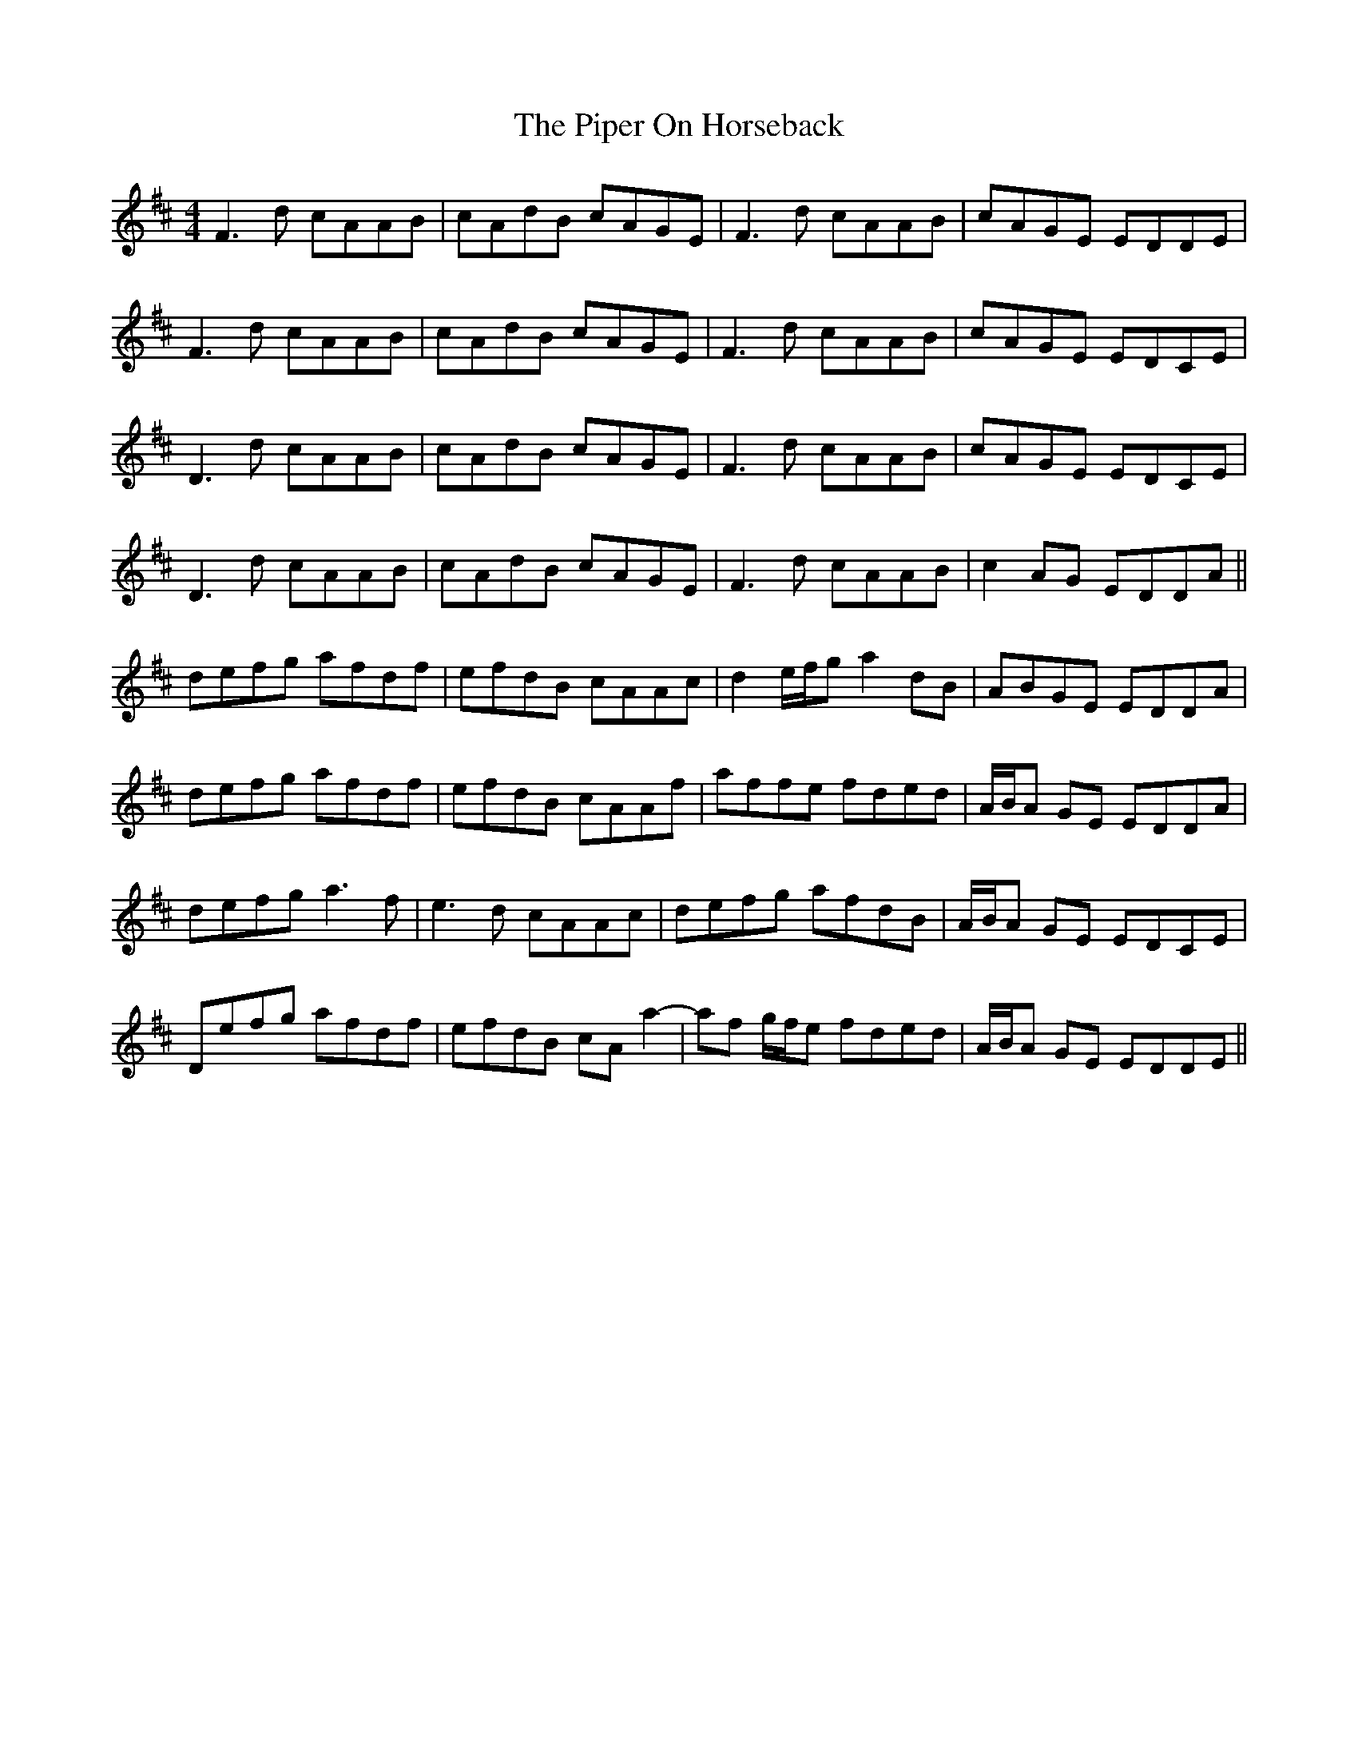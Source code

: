 X: 32389
T: Piper On Horseback, The
R: reel
M: 4/4
K: Dmajor
F3 d cAAB|cAdB cAGE|F3 d cAAB|cAGE EDDE|
F3 d cAAB|cAdB cAGE|F3 d cAAB|cAGE EDCE|
D3 d cAAB|cAdB cAGE|F3 d cAAB|cAGE EDCE|
D3 d cAAB|cAdB cAGE|F3 d cAAB|c2 AG EDDA||
defg afdf|efdB cAAc|d2 e/f/g a2 dB|ABGE EDDA|
defg afdf|efdB cAAf|affe fded|A/B/A GE EDDA|
defg a3 f|e3 d cAAc|defg afdB|A/B/A GE EDCE|
Defg afdf|efdB cA a2-|af g/f/e fded|A/B/A GE EDDE||

